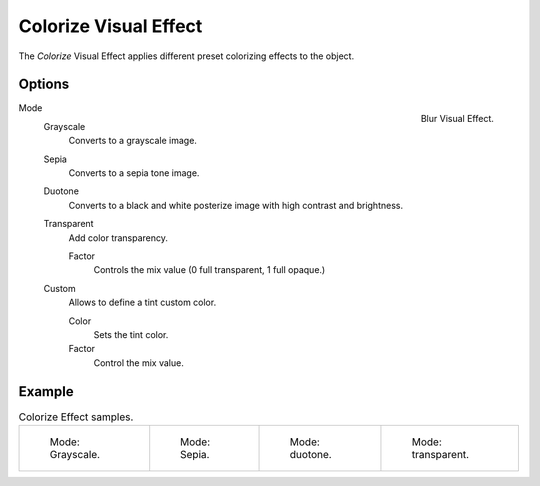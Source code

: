 
**********************
Colorize Visual Effect
**********************

The *Colorize* Visual Effect applies different preset colorizing effects to the object.


Options
=======

.. figure:: /images/grease_pencil_visual_effects_colorize_panel.png
   :align: right

   Blur Visual Effect.

Mode
   Grayscale   
      Converts to a grayscale image.

   Sepia
      Converts to a sepia tone image.

   Duotone
      Converts to a black and white posterize image with high contrast and brightness.

   Transparent
      Add color transparency. 

      Factor
         Controls the mix value (0 full transparent, 1 full opaque.)

   Custom
      Allows to define a tint custom color.

      Color
         Sets the tint color.

      Factor
         Control the mix value.

Example
=======

.. list-table:: Colorize Effect samples.

   * - .. figure:: /images/grease_pencil_visual_effects_colorize_grayscale.png
          :width: 200px

          Mode: Grayscale.

     - .. figure:: /images/grease_pencil_visual_effects_colorize_sepia.png
          :width: 200px

          Mode: Sepia.

     - .. figure:: /images/grease_pencil_visual_effects_colorize_duotone.png
          :width: 200px

          Mode: duotone.

     - .. figure:: /images/grease_pencil_visual_effects_colorize_transparent.png
          :width: 200px

          Mode: transparent.

   
